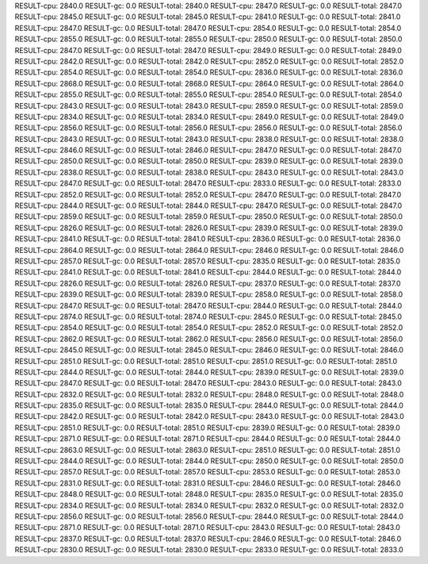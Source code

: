 RESULT-cpu: 2840.0
RESULT-gc: 0.0
RESULT-total: 2840.0
RESULT-cpu: 2847.0
RESULT-gc: 0.0
RESULT-total: 2847.0
RESULT-cpu: 2845.0
RESULT-gc: 0.0
RESULT-total: 2845.0
RESULT-cpu: 2841.0
RESULT-gc: 0.0
RESULT-total: 2841.0
RESULT-cpu: 2847.0
RESULT-gc: 0.0
RESULT-total: 2847.0
RESULT-cpu: 2854.0
RESULT-gc: 0.0
RESULT-total: 2854.0
RESULT-cpu: 2855.0
RESULT-gc: 0.0
RESULT-total: 2855.0
RESULT-cpu: 2850.0
RESULT-gc: 0.0
RESULT-total: 2850.0
RESULT-cpu: 2847.0
RESULT-gc: 0.0
RESULT-total: 2847.0
RESULT-cpu: 2849.0
RESULT-gc: 0.0
RESULT-total: 2849.0
RESULT-cpu: 2842.0
RESULT-gc: 0.0
RESULT-total: 2842.0
RESULT-cpu: 2852.0
RESULT-gc: 0.0
RESULT-total: 2852.0
RESULT-cpu: 2854.0
RESULT-gc: 0.0
RESULT-total: 2854.0
RESULT-cpu: 2836.0
RESULT-gc: 0.0
RESULT-total: 2836.0
RESULT-cpu: 2868.0
RESULT-gc: 0.0
RESULT-total: 2868.0
RESULT-cpu: 2864.0
RESULT-gc: 0.0
RESULT-total: 2864.0
RESULT-cpu: 2855.0
RESULT-gc: 0.0
RESULT-total: 2855.0
RESULT-cpu: 2854.0
RESULT-gc: 0.0
RESULT-total: 2854.0
RESULT-cpu: 2843.0
RESULT-gc: 0.0
RESULT-total: 2843.0
RESULT-cpu: 2859.0
RESULT-gc: 0.0
RESULT-total: 2859.0
RESULT-cpu: 2834.0
RESULT-gc: 0.0
RESULT-total: 2834.0
RESULT-cpu: 2849.0
RESULT-gc: 0.0
RESULT-total: 2849.0
RESULT-cpu: 2856.0
RESULT-gc: 0.0
RESULT-total: 2856.0
RESULT-cpu: 2856.0
RESULT-gc: 0.0
RESULT-total: 2856.0
RESULT-cpu: 2843.0
RESULT-gc: 0.0
RESULT-total: 2843.0
RESULT-cpu: 2838.0
RESULT-gc: 0.0
RESULT-total: 2838.0
RESULT-cpu: 2846.0
RESULT-gc: 0.0
RESULT-total: 2846.0
RESULT-cpu: 2847.0
RESULT-gc: 0.0
RESULT-total: 2847.0
RESULT-cpu: 2850.0
RESULT-gc: 0.0
RESULT-total: 2850.0
RESULT-cpu: 2839.0
RESULT-gc: 0.0
RESULT-total: 2839.0
RESULT-cpu: 2838.0
RESULT-gc: 0.0
RESULT-total: 2838.0
RESULT-cpu: 2843.0
RESULT-gc: 0.0
RESULT-total: 2843.0
RESULT-cpu: 2847.0
RESULT-gc: 0.0
RESULT-total: 2847.0
RESULT-cpu: 2833.0
RESULT-gc: 0.0
RESULT-total: 2833.0
RESULT-cpu: 2852.0
RESULT-gc: 0.0
RESULT-total: 2852.0
RESULT-cpu: 2847.0
RESULT-gc: 0.0
RESULT-total: 2847.0
RESULT-cpu: 2844.0
RESULT-gc: 0.0
RESULT-total: 2844.0
RESULT-cpu: 2847.0
RESULT-gc: 0.0
RESULT-total: 2847.0
RESULT-cpu: 2859.0
RESULT-gc: 0.0
RESULT-total: 2859.0
RESULT-cpu: 2850.0
RESULT-gc: 0.0
RESULT-total: 2850.0
RESULT-cpu: 2826.0
RESULT-gc: 0.0
RESULT-total: 2826.0
RESULT-cpu: 2839.0
RESULT-gc: 0.0
RESULT-total: 2839.0
RESULT-cpu: 2841.0
RESULT-gc: 0.0
RESULT-total: 2841.0
RESULT-cpu: 2836.0
RESULT-gc: 0.0
RESULT-total: 2836.0
RESULT-cpu: 2864.0
RESULT-gc: 0.0
RESULT-total: 2864.0
RESULT-cpu: 2846.0
RESULT-gc: 0.0
RESULT-total: 2846.0
RESULT-cpu: 2857.0
RESULT-gc: 0.0
RESULT-total: 2857.0
RESULT-cpu: 2835.0
RESULT-gc: 0.0
RESULT-total: 2835.0
RESULT-cpu: 2841.0
RESULT-gc: 0.0
RESULT-total: 2841.0
RESULT-cpu: 2844.0
RESULT-gc: 0.0
RESULT-total: 2844.0
RESULT-cpu: 2826.0
RESULT-gc: 0.0
RESULT-total: 2826.0
RESULT-cpu: 2837.0
RESULT-gc: 0.0
RESULT-total: 2837.0
RESULT-cpu: 2839.0
RESULT-gc: 0.0
RESULT-total: 2839.0
RESULT-cpu: 2858.0
RESULT-gc: 0.0
RESULT-total: 2858.0
RESULT-cpu: 2847.0
RESULT-gc: 0.0
RESULT-total: 2847.0
RESULT-cpu: 2844.0
RESULT-gc: 0.0
RESULT-total: 2844.0
RESULT-cpu: 2874.0
RESULT-gc: 0.0
RESULT-total: 2874.0
RESULT-cpu: 2845.0
RESULT-gc: 0.0
RESULT-total: 2845.0
RESULT-cpu: 2854.0
RESULT-gc: 0.0
RESULT-total: 2854.0
RESULT-cpu: 2852.0
RESULT-gc: 0.0
RESULT-total: 2852.0
RESULT-cpu: 2862.0
RESULT-gc: 0.0
RESULT-total: 2862.0
RESULT-cpu: 2856.0
RESULT-gc: 0.0
RESULT-total: 2856.0
RESULT-cpu: 2845.0
RESULT-gc: 0.0
RESULT-total: 2845.0
RESULT-cpu: 2846.0
RESULT-gc: 0.0
RESULT-total: 2846.0
RESULT-cpu: 2851.0
RESULT-gc: 0.0
RESULT-total: 2851.0
RESULT-cpu: 2851.0
RESULT-gc: 0.0
RESULT-total: 2851.0
RESULT-cpu: 2844.0
RESULT-gc: 0.0
RESULT-total: 2844.0
RESULT-cpu: 2839.0
RESULT-gc: 0.0
RESULT-total: 2839.0
RESULT-cpu: 2847.0
RESULT-gc: 0.0
RESULT-total: 2847.0
RESULT-cpu: 2843.0
RESULT-gc: 0.0
RESULT-total: 2843.0
RESULT-cpu: 2832.0
RESULT-gc: 0.0
RESULT-total: 2832.0
RESULT-cpu: 2848.0
RESULT-gc: 0.0
RESULT-total: 2848.0
RESULT-cpu: 2835.0
RESULT-gc: 0.0
RESULT-total: 2835.0
RESULT-cpu: 2844.0
RESULT-gc: 0.0
RESULT-total: 2844.0
RESULT-cpu: 2842.0
RESULT-gc: 0.0
RESULT-total: 2842.0
RESULT-cpu: 2843.0
RESULT-gc: 0.0
RESULT-total: 2843.0
RESULT-cpu: 2851.0
RESULT-gc: 0.0
RESULT-total: 2851.0
RESULT-cpu: 2839.0
RESULT-gc: 0.0
RESULT-total: 2839.0
RESULT-cpu: 2871.0
RESULT-gc: 0.0
RESULT-total: 2871.0
RESULT-cpu: 2844.0
RESULT-gc: 0.0
RESULT-total: 2844.0
RESULT-cpu: 2863.0
RESULT-gc: 0.0
RESULT-total: 2863.0
RESULT-cpu: 2851.0
RESULT-gc: 0.0
RESULT-total: 2851.0
RESULT-cpu: 2844.0
RESULT-gc: 0.0
RESULT-total: 2844.0
RESULT-cpu: 2850.0
RESULT-gc: 0.0
RESULT-total: 2850.0
RESULT-cpu: 2857.0
RESULT-gc: 0.0
RESULT-total: 2857.0
RESULT-cpu: 2853.0
RESULT-gc: 0.0
RESULT-total: 2853.0
RESULT-cpu: 2831.0
RESULT-gc: 0.0
RESULT-total: 2831.0
RESULT-cpu: 2846.0
RESULT-gc: 0.0
RESULT-total: 2846.0
RESULT-cpu: 2848.0
RESULT-gc: 0.0
RESULT-total: 2848.0
RESULT-cpu: 2835.0
RESULT-gc: 0.0
RESULT-total: 2835.0
RESULT-cpu: 2834.0
RESULT-gc: 0.0
RESULT-total: 2834.0
RESULT-cpu: 2832.0
RESULT-gc: 0.0
RESULT-total: 2832.0
RESULT-cpu: 2856.0
RESULT-gc: 0.0
RESULT-total: 2856.0
RESULT-cpu: 2844.0
RESULT-gc: 0.0
RESULT-total: 2844.0
RESULT-cpu: 2871.0
RESULT-gc: 0.0
RESULT-total: 2871.0
RESULT-cpu: 2843.0
RESULT-gc: 0.0
RESULT-total: 2843.0
RESULT-cpu: 2837.0
RESULT-gc: 0.0
RESULT-total: 2837.0
RESULT-cpu: 2846.0
RESULT-gc: 0.0
RESULT-total: 2846.0
RESULT-cpu: 2830.0
RESULT-gc: 0.0
RESULT-total: 2830.0
RESULT-cpu: 2833.0
RESULT-gc: 0.0
RESULT-total: 2833.0
